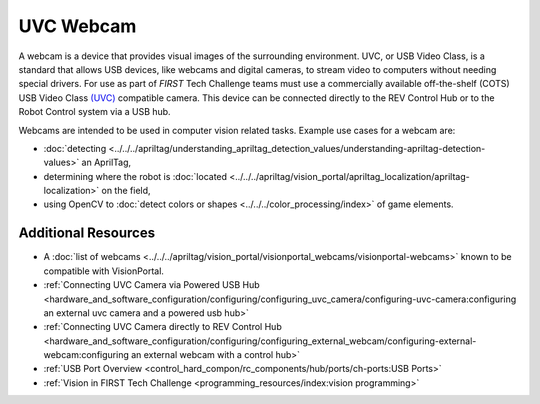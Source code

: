UVC Webcam
===========

A webcam is a device that provides visual images of the surrounding environment. 
UVC, or USB Video Class, is a standard that allows USB devices, like webcams and digital cameras, to stream video to computers without needing special drivers. 
For use as part of *FIRST* Tech Challenge teams must use a commercially available off-the-shelf (COTS)
USB Video Class `(UVC) <https://www.usb.org/document-library/video-class-v15-document-set>`_ 
compatible camera. This device can be connected directly to
the REV Control Hub or to the Robot Control system via a USB hub.

.. grid:: 1 2 2 2
   :gutter: 2

   .. grid-item-card::
      :class-header: sd-bg-dark font-weight-bold sd-text-white
      :class-body: sd-text-left body

      Budget Webcam

      ^^^

      .. figure:: images/C270.jpg
         :align: center
         :width: 50 %
         :class: no-scaled-link
         :alt: Example budget UVC webcam
        
      +++

      :ref:`logitech_c270_label`

   .. grid-item-card::
      :class-header: sd-bg-dark font-weight-bold sd-text-white
      :class-body: sd-text-left body

      Mid-range Webcam

      ^^^

      .. figure:: images/C920.jpg
         :align: center
         :width: 50 %
         :class: no-scaled-link
         :alt: Example mid-range UVC webcam
        
      +++

      :ref:`logitech_c920_label`

Webcams are intended to be used in computer vision related tasks.
Example use cases for a webcam are:

- :doc:`detecting <../../../apriltag/understanding_apriltag_detection_values/understanding-apriltag-detection-values>` an AprilTag,
- determining where the robot is :doc:`located <../../../apriltag/vision_portal/apriltag_localization/apriltag-localization>` on the field,
- using OpenCV to :doc:`detect colors or shapes <../../../color_processing/index>` of game elements.

Additional Resources
--------------------

- A :doc:`list of webcams <../../../apriltag/vision_portal/visionportal_webcams/visionportal-webcams>` known to be compatible with VisionPortal.
- :ref:`Connecting UVC Camera via Powered USB Hub <hardware_and_software_configuration/configuring/configuring_uvc_camera/configuring-uvc-camera:configuring an external uvc camera and a powered usb hub>`
- :ref:`Connecting UVC Camera directly to REV Control Hub <hardware_and_software_configuration/configuring/configuring_external_webcam/configuring-external-webcam:configuring an external webcam with a control hub>`
- :ref:`USB Port Overview <control_hard_compon/rc_components/hub/ports/ch-ports:USB Ports>`
- :ref:`Vision in FIRST Tech Challenge <programming_resources/index:vision programming>`

